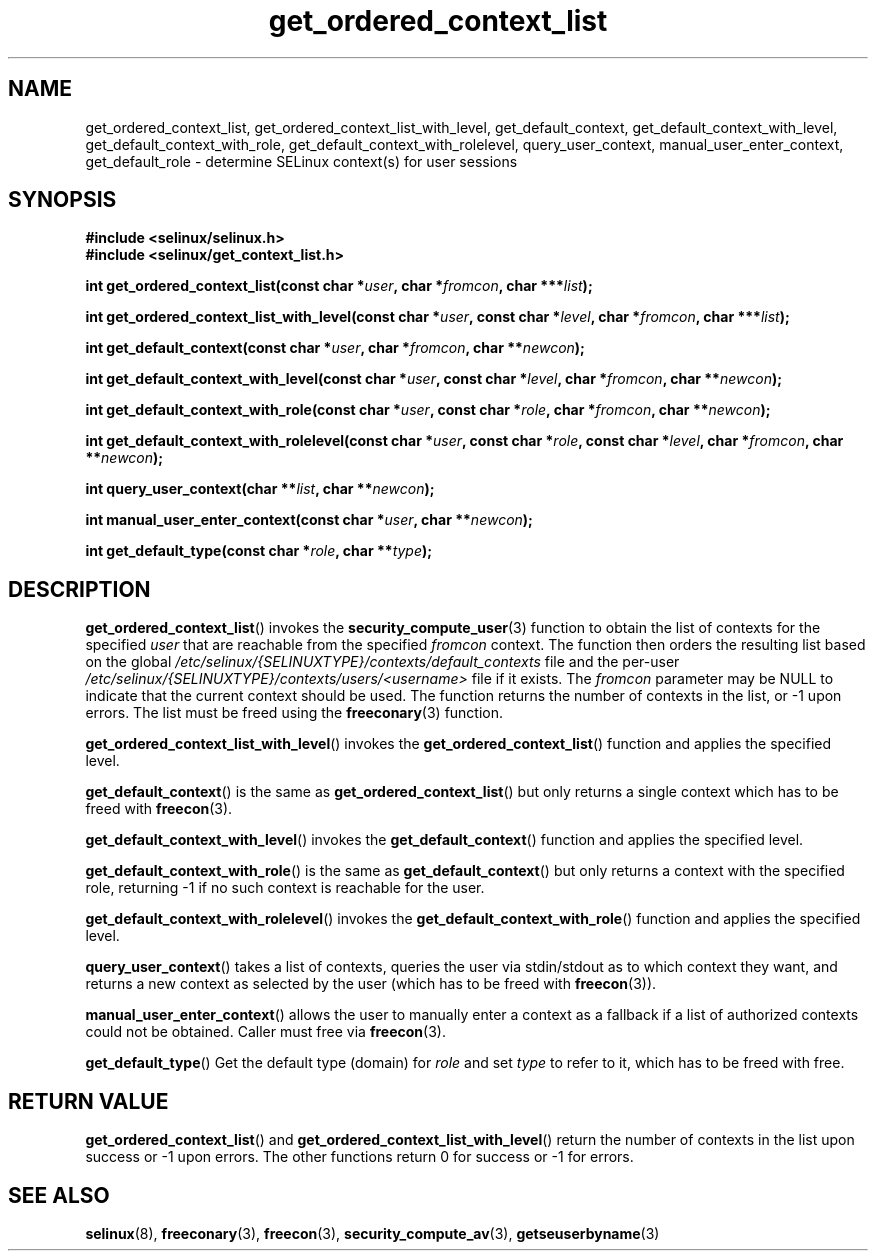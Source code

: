 .TH "get_ordered_context_list" "3" "1 January 2004" "russell@coker.com.au" "SELinux"
.SH "NAME"
get_ordered_context_list, get_ordered_context_list_with_level, get_default_context, get_default_context_with_level, get_default_context_with_role, get_default_context_with_rolelevel, query_user_context, manual_user_enter_context, get_default_role \- determine SELinux context(s) for user sessions
.
.SH "SYNOPSIS"
.B #include <selinux/selinux.h>
.br
.B #include <selinux/get_context_list.h>
.sp
.BI "int get_ordered_context_list(const char *" user ", char *" fromcon ", char ***" list );
.sp
.BI "int get_ordered_context_list_with_level(const char *" user ", const char *" level ", char *" fromcon ", char ***" list );
.sp
.BI "int get_default_context(const char *" user ", char *" fromcon ", char **" newcon );
.sp
.BI "int get_default_context_with_level(const char *" user ", const char *" level ", char *" fromcon ", char **" newcon );
.sp
.BI "int get_default_context_with_role(const char *" user ", const char *" role ", char *" fromcon ", char **" newcon ");
.sp
.BI "int get_default_context_with_rolelevel(const char *" user ", const char *" role ", const char *" level ", char *" fromcon ", char **" newcon ");
.sp
.BI "int query_user_context(char **" list ", char **" newcon );
.sp
.BI "int manual_user_enter_context(const char *" user ", char **" newcon );
.sp
.BI "int get_default_type(const char *" role ", char **" type );
.
.SH "DESCRIPTION"
.BR get_ordered_context_list ()
invokes the 
.BR security_compute_user (3)
function to obtain the list of contexts for the specified
.I user
that are reachable from the specified
.I fromcon
context.  The function then orders the resulting list based on the global
.I \%/etc/selinux/{SELINUXTYPE}/contexts/default_contexts
file and the per-user
.I \%/etc/selinux/{SELINUXTYPE}/contexts/users/<username>
file if it exists.  The 
.I fromcon
parameter may be NULL to indicate that the current context should
be used.  The function returns the number of contexts in the
list, or \-1 upon errors.  The list must be freed using the
.BR freeconary (3)
function.

.BR get_ordered_context_list_with_level ()
invokes the
.BR \%get_ordered_context_list ()
function and applies the specified level.

.BR get_default_context ()
is the same as
.BR get_ordered_context_list ()
but only returns a single context
which has to be freed with
.BR freecon (3).

.BR get_default_context_with_level ()
invokes the
.BR get_default_context ()
function and applies the specified level.

.BR get_default_context_with_role ()
is the same as
.BR get_default_context ()
but only returns a context with the specified role, returning \-1 if no
such context is reachable for the user.

.BR get_default_context_with_rolelevel ()
invokes the
.BR \%get_default_context_with_role ()
function and applies the specified level.

.BR query_user_context ()
takes a list of contexts, queries the user via stdin/stdout as to which context
they want, and returns a new context as selected by the user (which has to be
freed with
.BR freecon (3)).

.BR manual_user_enter_context ()
allows the user to manually enter a context as a fallback if a list of
authorized contexts could not be obtained. Caller must free via
.BR freecon (3).

.BR get_default_type ()
Get the default type (domain) for
.I role
and set
.I type
to refer to it, which has to be freed with free.
.
.SH "RETURN VALUE"
.BR get_ordered_context_list ()
and
.BR get_ordered_context_list_with_level ()
return the number of contexts in the list upon success or \-1 upon errors.
The other functions return 0 for success or \-1 for errors.
.
.SH "SEE ALSO"
.ad l
.nh
.BR selinux (8),
.BR freeconary (3),
.BR freecon (3),
.BR security_compute_av (3),
.BR getseuserbyname (3)
